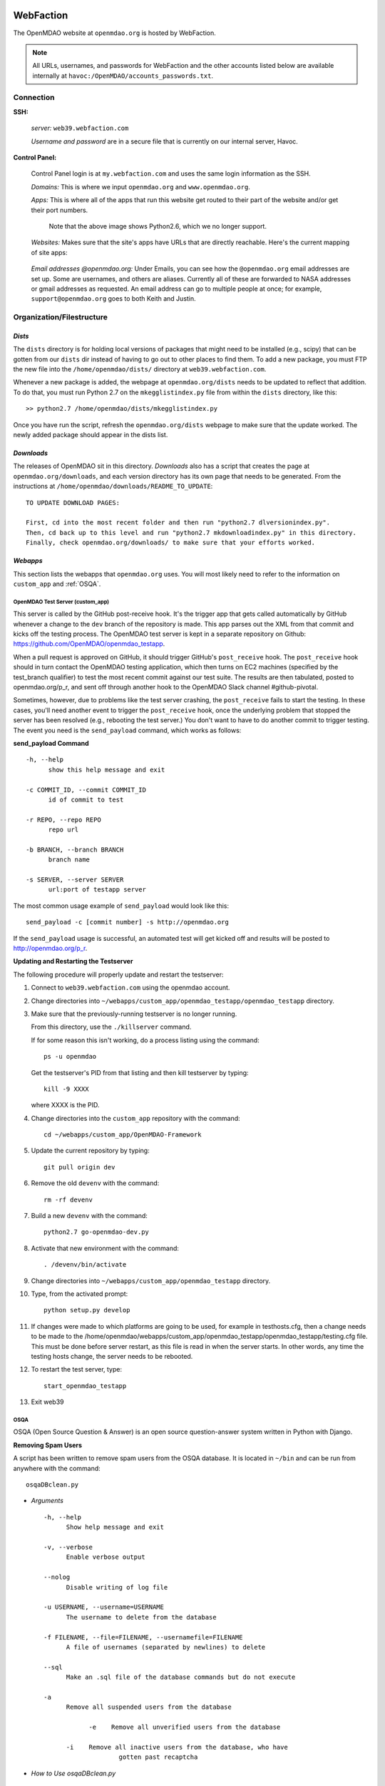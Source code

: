 
WebFaction
----------

The OpenMDAO website at ``openmdao.org`` is hosted by WebFaction.

.. note:: All URLs, usernames, and passwords for WebFaction and the other accounts listed below are available internally
          at ``havoc:/OpenMDAO/accounts_passwords.txt``.


Connection
==========

**SSH:**

     `server:`  ``web39.webfaction.com``

     `Username and password` are in a secure file that is currently on our internal server, Havoc.

**Control Panel:**

     Control Panel login is at ``my.webfaction.com`` and uses the same login information as the SSH.

     `Domains:`  This is where we input ``openmdao.org`` and ``www.openmdao.org``.

     `Apps:` This is where all of the apps that run this website get routed to their part of the
     website and/or get their port numbers.


       .. image:: /images/website/apps.png

       Note that the above image shows Python2.6, which we no longer support.

     `Websites:` Makes sure that the site's apps have URLs that are directly reachable.  Here's the current mapping of site apps:

       .. image:: /images/website/urls.png


     `Email addresses @openmdao.org:`  Under Emails, you can see how the ``@openmdao.org`` email addresses
     are set up.  Some are usernames, and others are aliases.  Currently all of these are forwarded to NASA
     addresses or gmail addresses as requested.  An email address can go to multiple people at once; for
     example, ``support@openmdao.org`` goes to both Keith and Justin.


Organization/Filestructure
===========================

`Dists`
~~~~~~~~

The ``dists`` directory is for holding local versions of packages that might need to be installed
(e.g., scipy) that can be gotten from our ``dists`` dir instead of having to go out to other
places to find them.  To add a new package, you must FTP the new file into the
``/home/openmdao/dists/`` directory at ``web39.webfaction.com``.

Whenever a new package is added, the webpage at ``openmdao.org/dists`` needs to be updated to
reflect that addition. To do that, you must run Python 2.7 on the ``mkegglistindex.py`` file from
within the ``dists`` directory, like this:

::

  >> python2.7 /home/openmdao/dists/mkegglistindex.py

Once you have run the script, refresh the ``openmdao.org/dists`` webpage to make sure that the
update worked.  The newly added package should appear in the dists list.

`Downloads`
~~~~~~~~~~~

The releases of OpenMDAO sit in this directory.  *Downloads* also has a script that creates the page
at ``openmdao.org/downloads``, and each version directory has its own page that needs to be
generated. From the instructions at ``/home/openmdao/downloads/README_TO_UPDATE``:

::

  TO UPDATE DOWNLOAD PAGES:

  First, cd into the most recent folder and then run "python2.7 dlversionindex.py".
  Then, cd back up to this level and run "python2.7 mkdownloadindex.py" in this directory.
  Finally, check openmdao.org/downloads/ to make sure that your efforts worked.

`Webapps`
~~~~~~~~~~

This section lists the webapps that ``openmdao.org`` uses. You will most likely need to refer to the information
on ``custom_app`` and :ref:`OSQA`.


OpenMDAO Test Server (custom_app)
+++++++++++++++++++++++++++++++++

This server is called by the GitHub post-receive hook. It's the trigger app that gets called automatically by GitHub whenever a change to
the ``dev``  branch of the repository is made.  This app parses out the XML from that commit and kicks off the
testing process.  The OpenMDAO test server is kept in a separate repository on Github:  https://github.com/OpenMDAO/openmdao_testapp.


When a pull request is approved on GitHub, it should trigger GitHub's ``post_receive`` hook.  The ``post_receive`` hook
should in turn contact the OpenMDAO testing application, which then turns on EC2 machines (specified by the test_branch qualifier) to test the most recent commit
against our test suite.  The results are then tabulated, posted to openmdao.org/p_r, and sent off through another hook to the OpenMDAO Slack channel #github-pivotal.

Sometimes, however, due to problems like the test server crashing, the ``post_receive`` fails to
start the testing.  In these cases, you'll need another event to trigger the ``post_receive`` hook, once the
underlying problem that stopped the server has been resolved (e.g., rebooting the test server.)  You don't want to have to do another commit to
trigger testing.  The event you need is the ``send_payload`` command, which works as follows:

**send_payload Command**

::

  -h, --help
        show this help message and exit

  -c COMMIT_ID, --commit COMMIT_ID
        id of commit to test

  -r REPO, --repo REPO
        repo url

  -b BRANCH, --branch BRANCH
        branch name

  -s SERVER, --server SERVER
        url:port of testapp server

The most common usage example of ``send_payload`` would look like this::

  send_payload -c [commit number] -s http://openmdao.org

If the ``send_payload`` usage is successful, an automated test will get kicked off and results will be posted to
http://openmdao.org/p_r.


**Updating and Restarting the Testserver**

The following procedure will properly update and restart the testserver:

1.  Connect to ``web39.webfaction.com`` using the openmdao account.

2.  Change directories into ``~/webapps/custom_app/openmdao_testapp/openmdao_testapp`` directory.

3.  Make sure that the previously-running testserver is no longer running.

    From this directory, use the ``./killserver`` command.

    If for some reason this isn't working, do a process listing using the command::

     ps -u openmdao

    Get the testserver's PID from that listing and then kill testserver by typing::

     kill -9 XXXX

    where XXXX is the PID.

4.  Change directories into the ``custom_app`` repository with the command::

     cd ~/webapps/custom_app/OpenMDAO-Framework

5.  Update the current repository by typing::

     git pull origin dev

6.  Remove the old ``devenv`` with the command::

     rm -rf devenv

7.  Build a new ``devenv`` with the command::

     python2.7 go-openmdao-dev.py

8.  Activate that new environment with the command::

    . /devenv/bin/activate

9.  Change directories into ``~/webapps/custom_app/openmdao_testapp`` directory.

10. Type, from the activated prompt::

     python setup.py develop

11. If changes were made to which platforms are going to be used, for example in testhosts.cfg, then a change needs to be made to the /home/openmdao/webapps/custom_app/openmdao_testapp/openmdao_testapp/testing.cfg file.  This must be done before server restart, as this file is read in when the server starts.  In other words, any time the testing hosts change, the server needs to be rebooted.

12. To restart the test server, type::

     start_openmdao_testapp

13. Exit web39


.. _`OSQA`:

OSQA
+++++

OSQA (Open Source Question & Answer) is an open source question-answer system written in Python with Django.

**Removing Spam Users**

A script has been written to remove spam users from the OSQA database. It is located in ``~/bin`` and can be run
from anywhere with the command::

  osqaDBclean.py

+ *Arguments*

  ::

    -h, --help
          Show help message and exit

    -v, --verbose
          Enable verbose output

    --nolog
          Disable writing of log file

    -u USERNAME, --username=USERNAME
          The username to delete from the database

    -f FILENAME, --file=FILENAME, --usernamefile=FILENAME
          A file of usernames (separated by newlines) to delete

    --sql
          Make an .sql file of the database commands but do not execute

    -a
          Remove all suspended users from the database

		-e    Remove all unverified users from the database

	  -i    Remove all inactive users from the database, who have
                        gotten past recaptcha


- *How to Use osqaDBclean.py*

 1. Create a backup of the database. Do this with the following command:

    ::

      $ pg_dump -U database_name -f dump.sql

   (The ``database_name`` is currently ``openmdao_osqa``.)

 2. Run ``osqaDBclean.py`` with required arguments.


    .. Note:: You can run ``osqaDBclean.py`` with any of the options listed above, but you MUST specify either ``-f, -u,`` or
              ``-a``. You may use ``-f, -u,`` and ``-a`` together to specify multiple users to delete.


 3. Ensure the forums still work. If they do not, restore the database with the command:

    ::

      $ psql -U database_name database_name < file


- *How to Change the Database that osqaDBclean.py Connects to*

  You must edit the script in order to change the database that it connects to. Find the following line (near the top of
  the file) and change the appropriate fields.

  ::

    db = psycopg2.connect(host='127.0.0.1',
    		database='openmdao_osqa',
    		user='openmdao_osqa',
    		password=?supersecretpassword',)


  .. Note:: On WebFaction, ``database`` and ``user`` are ALWAYS the same. ``Password`` is not necessarily the same as
	    the ssh password. It is unique to the database and should not be changed without changing the password field
	    in the ``osqalocal_settings.py`` file.)

- *Periodic user cleanup*

	There are scripts that run osqaDBclean via cron jobs.  One script runs each night at midnight, and deletes users with
	unverified email addresses.  The other script runs every Saturday at noon, and removes users who have less than 12
	karma and zero posts.  In order to change the running of these two scripts, login to webfaction and run "crontab -e"

Procedures Doc
+++++++++++++++

The Procedure Doc is the document that you're reading now; it is kept on WebFaction under
``/home/openmdao/docs/procedure_docs`` and points to the URL http://openmdao.org/procedures. That WebFaction folder is a
repository that watches ``git://github.com/OpenMDAO/OpenMDAO-Procedures.git``.  So when Procedures Doc repo is updated,  if
the changes are to be reflected in the online version, then you must go to this folder,  do a ``git pull`` to update the
repo, and then do ``make html`` to get the new doc built.

Stats
+++++++

This app populates a stats page up at ``openmdao.org/stats``.  It's a built-in WebFaction app, so you
can't do much other than install it and give it a URL. There's nothing to configure here, although
password-protecting this page could be useful.


WordPress
+++++++++

This app runs the bulk of the OpenMDAO website.  For details on WordPress, please see the following section.


WordPress
----------

This tool is used to manage the information on the ``openmdao.org`` website.

Content
=======

Most of the pages on the site are created as a `page` through the WordPress editor. The `front` page is a static HTML page.


**News** - The `News` page is a blog app plugin. Any `post` created in the WordPress editor shows up here. As the name implies, it should be used for news.

**Downloads** - This is a family of pages. (`Downloads` leads to the downloads page that's generated by Justin's script.)

- **Recent Releases** and **Archives** pages are automatically generated. To add a release to the  downloads
  page, see the ``README_TO_UPDATE`` file in the ``downloads`` folder on the server.

- **Plugins** is simply a link to the GitHub repo.

- **Supported Operating Systems** is also automatically generated. This plugin (OpenMDAO Supported Systems
  Provider) grabs data from the Amazon EC2 machines to determine what OS, architecture, and Python version is
  being tested. To manually add a supported system, please see the ``README`` file in the plugin's directory.

**Support** - This is also a family of pages that take users to either documentation, screencasts, or to the OSQA app mentioned previously.

- **Docs** and **Dev Docs** point to Sphinx documentation.

- **Forum** points to the OSQA forum.

- **Screencasts** points to our YouTube page.

**Publications** - This is automatically generated from the ``publications`` folder on the server's home directory. Any file in that folder
will show up on the `Publications` page -- EXCEPT files that start with ``!``. File names must `not` contain spaces, and any underscores in the name will display as a space. See ``!README_TO_UPDATE.txt`` in the ``publications`` folder for more details.

Changing the WordPress URL
=============================

1. Change the "app" path on ``my.webfaction.com``

 a) Go to ``my.webfaction.com`` and log in

 b) Navigate to ``Domains/Websites``

 c) Go to ``Websites``

 d) Click **edit** on the WordPress site

 e) Change the URL path of the ``wp_test`` app

2) In the ``functions.php`` of the current theme of the WordPress site (found in ``/wp-content/themes/'NAME-OF-THEME'/functions.php``), add two lines of code.
   These should be the FIRST THING IN THE FILE, after ``<?php`` of course.

   ::

     define('WP_HOME','http://example.com');
     define('WP_SITEURL','http://example.com');

   If there is no ``functions.php`` file, create one with only those two lines.

   Next, load the WordPress admin page until it works.
   Log in and check to see that this is your site.

   .. note:: Once your site is working, REMOVE THE LINES OF CODE FROM the ``function.php`` file.


3. Update the database (The image gallery will not work correctly until you do this.)

 a) Log in to the site's ``phpMyAdmin`` page, accessible from ``my.webfaction.com``. The password to the
    WordPress  database can be found under "Extra info" when clicking on the ``wp_test`` app from the
    **Applications** tab.

 b) Click on the WordPress database, and then click on the **SQL** tab on the top. Run the following code (replacing NEWURL with your new
    url, and OLDURL with your old url):

   ::

     update wp_posts set post_content = replace(post_content, "http://OLDURL.org", "http://NEWURL.org");
     update wp_options set option_value = replace(option_value, "http://OLDURL.org", "http://NEWURL.org");

   .. note:: Depending on your install, ``wp_posts`` and ``wp_options`` could have different prefixes. Adjust accordingly!


Updating the CSS or Header Art
================================

The website's CSS is defined by the current theme of the WordPress site. As of this writing, our theme is ``Yoko-OpenMDAO``
customization. Simply edit ``style.css`` as defined in the theme files to change our website's style.

To change the header art, modify ``header.php`` in the current theme. The header art is loaded in the ``custom_banner`` div.



Checking For/Recovering From a Code Injection Attack Against WordPress
======================================================================

The website has recently been the victim of a code injection attack--with malicious code inserted into the actual php header tags of all the .php files
that make up the site's file structure.  Recovery was tedious, as all affected files had to be manually edited.  To combat this in the future, several measures have been taken, including the disabling of comments and
tracebacks for any of the WordPress pages, and registering with Akismet spam cleanup service.  Most importantly, the entire directory has also been backed up
as a Git repo in the form of a private repository at  ``https://github.com/OpenMDAO/wordpress``.  This way, if another attack occurs, the hundreds of .php
files that make up our Wordpress site can be restored with one ``git reset --hard HEAD`` (a dangerous command, as it discards all uncommitted changes.)

The administrator should periodically check to make sure that no code injection has happened.  How will you know?  Well, if the website is offline with a 503 error, that's a big clue. If the website is up, you should still check once a week.

1. Login to WebFaction via ssh to web39 and change directories to the ~/webapps/wp_test dir, where the repo lives.

2. Do a ``git status`` to see if hundreds of files have changed--this will be obvious--take a look at a changed file to be sure.

3. If it has happened, we must do a ``git reset hard --HEAD`` to get things back to where they belong. This discards any changes that have been made since the last commit.

4. After the reset, view the file that you just verified in step 2 had a code injection in it.  Make sure that it now doesn't. Make sure that `git status` no longer shows hundreds of changed files.  The website should still be up, or if it was down, it should come back up now.


Keeping WordPress Up to Date
=============================
Since we are now tracking all of the .php files in the repository, every time that WordPress or any of its plugins are updated,  those changes must be committed
and pushed up to the main repository as the new normal.  That way, if we need to reset, we reset without losing our updates.  Here's the procedure:


1. First, login via ssh to web39 and change directories to ~/webapps/wp_test, where the repo lives.

  a. If you don't have a fork of the OpenMDAO/wordpress repo, go make one at the github site.

  b. If you don't have a remote hooked up to your fork, do so:  ``git remote add myfork https://github.com/username/wordpress``

2. Make sure that no code injection has happened. See the section above titled "Checking For/Recovering From a Code Injection Attack Against WordPress"

3. Make sure the site is still up, then login via browser to the site at ``http://openmdao.org/wp-admin/``, but also keep the ssh to webfaction open.

*For updates of WordPress or its plugins, repeat steps 4 - 7 for each update desired:*

4. Use the graphical menu in the wp-admin page (Dashboard -> Update) to update to the latest WordPress version, or to update a plugin.  After the update, make sure the site is still up.

5. Each update should itemize for you which files were modified.  Now, in your command prompt login, do a ``git status``, and you should see the same files listed by the update as having just been changed.  If you see additional files changed, something is wrong.  Assuming all is well, this is when you should do a ``git commit -am "Updating to WordPress X.X.X"`` or ``git commit -am "Updating Akismet plugin to version X.X"``

6. Push the new commit up to your fork.  ``git push myfork master``

7. Using the github website, initiate a pull request back to the origin repository.  Once the pull request is approved, repeat steps 4-7 to install additional updates.

Amazon EC2
-----------

The Amazon Electronic Cloud Compute is where we host our machines that are involved in the automated online
testing.  The login info will be available in the password doc on Havoc. The process of setting up the machines is
discussed in a separate chapter of this document. Click `here <http://openmdao.org/procedures/amazon.html>`_ to
view this information.


YouTube
-------

OpenMDAO has a YouTube account that is used for posting screencasts of installations and various things.  A
document on how to shoot a standard OpenMDAO screencast is HERE (link to the doc once it exists).  The email
address ``screencasts@openmdao.org`` is tied to this account and currently goes only to Keith.  We have a
`channel` at http://www.youtube.com/openmdao.  The username and password for this account will be in the
password document on Havoc.

Twitter
--------

OpenMDAO has a Twitter account that is used to announce new releases, new screencasts, or any other pertinent
news to our followers.  This is a simple one; simply use the login information to get into the account and
then post the pertinent information or reply to any direct mentions that may have happened.  Currently, the
Twitter account is tied to the ``support@openmdao.org`` email address, so if you want to be copied on Twitter
notifications, add yourself to that email address (see above section on email aliases). Our feed is available
at: http://twitter.com/#!/openmdao.  The username and password for this account will be in the
password document on Havoc.

GitHub
-------

**Service Hooks:** GitHub is great for keeping code repositories.  But for the Framework repository, we also have
a post-commit hook set.  Whenever a commit occurs on the dev branch, a blast of XML is sent to the
``custom_app`` we have running on WebFaction.  That app in turn kicks off the build and uses the XML
to log info on the commit that triggered the build.

This process is wired together on GitHub at: https://github.com/OpenMDAO/OpenMDAO-Framework/admin.
(This link works only if you have admin privileges.)

Click **Service Hooks** in the left-hand menu.

Then click **Post-Receive URLs.**

At this point, you'll be able to edit the URL or turn off the service completely.

.. note:: The **Twitter** service hook is currently turned off because commit chatter is too high. Despite
	  being off, the hook is wired to work with just a simple activation of an "active"  check box.

GoDaddy.com
------------

``GoDaddy.com`` handles our domain names and forwards them to WebFaction.

**Names:** ``openmdao.org``  (``openmdao.net, openmdao.com,`` and ``openmdao.info`` are set up to redirect to ``www.openmdao.org``)

**Renewal:** Domain names are held until 10/24/2018.

**Tying to WebFaction:** In the GoDaddy account, the nameservers ``NS1.WEBFACTION.COM`` (NS1 through NS4) are
used.
